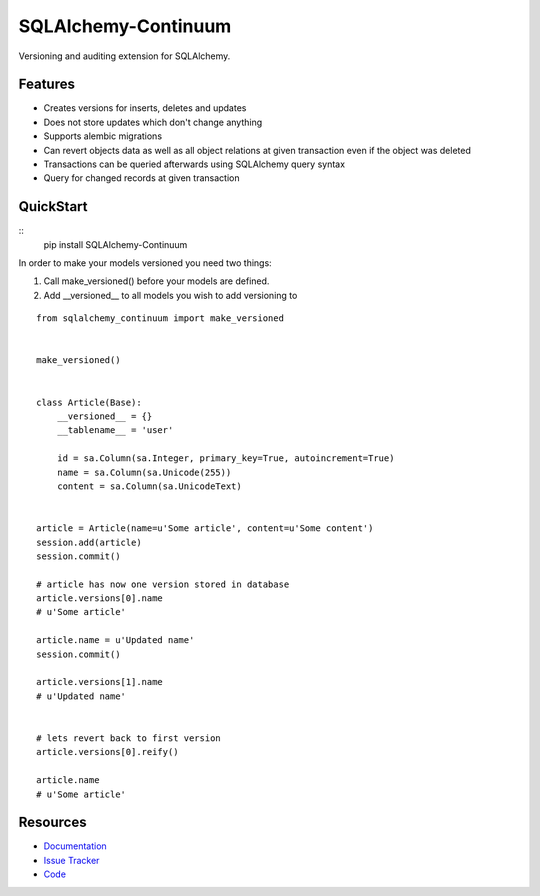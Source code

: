 SQLAlchemy-Continuum
====================

Versioning and auditing extension for SQLAlchemy.


Features
--------

- Creates versions for inserts, deletes and updates
- Does not store updates which don't change anything
- Supports alembic migrations
- Can revert objects data as well as all object relations at given transaction even if the object was deleted
- Transactions can be queried afterwards using SQLAlchemy query syntax
- Query for changed records at given transaction


.. image:: http://replygif.net/i/1182.gif


QuickStart
----------

::
    pip install SQLAlchemy-Continuum



In order to make your models versioned you need two things:

1. Call make_versioned() before your models are defined.
2. Add __versioned__ to all models you wish to add versioning to

::

    from sqlalchemy_continuum import make_versioned


    make_versioned()


    class Article(Base):
        __versioned__ = {}
        __tablename__ = 'user'

        id = sa.Column(sa.Integer, primary_key=True, autoincrement=True)
        name = sa.Column(sa.Unicode(255))
        content = sa.Column(sa.UnicodeText)


    article = Article(name=u'Some article', content=u'Some content')
    session.add(article)
    session.commit()

    # article has now one version stored in database
    article.versions[0].name
    # u'Some article'

    article.name = u'Updated name'
    session.commit()

    article.versions[1].name
    # u'Updated name'


    # lets revert back to first version
    article.versions[0].reify()

    article.name
    # u'Some article'


.. image:: http://i.imgur.com/UFaRx.gif


Resources
---------

- `Documentation <http://sqlalchemy-continuum.readthedocs.org/>`_
- `Issue Tracker <http://github.com/kvesteri/sqlalchemy-continuum/issues>`_
- `Code <http://github.com/kvesteri/sqlalchemy-continuum/>`_
